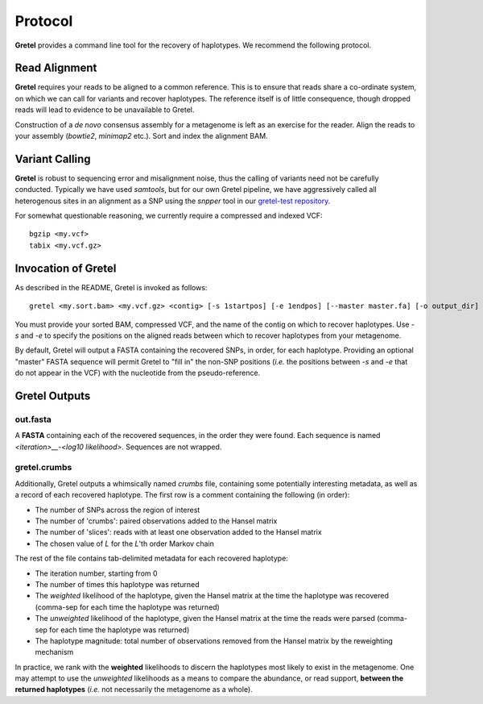 Protocol
========

**Gretel** provides a command line tool for the recovery of haplotypes.
We recommend the following protocol.

Read Alignment
--------------

**Gretel** requires your reads to be aligned to a common reference. This is to
ensure that reads share a co-ordinate system, on which we can call for variants
and recover haplotypes. The reference itself is of little consequence, though
dropped reads will lead to evidence to be unavailable to Gretel.

Construction of a *de novo* consensus assembly for a metagenome is left as an exercise
for the reader. Align the reads to your assembly (`bowtie2`, `minimap2` etc.).
Sort and index the alignment BAM.

Variant Calling
---------------

**Gretel** is robust to sequencing error and misalignment noise, thus the
calling of variants need not be carefully conducted. Typically we have used `samtools`,
but for our own Gretel pipeline, we have aggressively called all heterogenous sites
in an alignment as a SNP using the `snpper` tool in our `gretel-test repository
<https://github.com/SamStudio8/gretel-test>`_.

For somewhat questionable reasoning, we currently require a compressed and indexed VCF: ::

    bgzip <my.vcf>
    tabix <my.vcf.gz>

Invocation of Gretel
--------------------
As described in the README, Gretel is invoked as follows: ::

    gretel <my.sort.bam> <my.vcf.gz> <contig> [-s 1startpos] [-e 1endpos] [--master master.fa] [-o output_dir]

You must provide your sorted BAM, compressed VCF, and the name of the contig on which
to recover haplotypes. Use `-s` and `-e` to specify the positions on the aligned reads between which
to recover haplotypes from your metagenome.

By default, Gretel will output a FASTA containing the recovered SNPs, in order, for each haplotype.
Providing an optional "master" FASTA sequence will permit Gretel to "fill in" the non-SNP positions
(*i.e.* the positions between `-s` and `-e` that do not appear in the VCF) with the nucleotide from
the pseudo-reference.

Gretel Outputs
--------------

out.fasta
~~~~~~~~~
A **FASTA** containing each of the recovered sequences, in the order they were found.
Each sequence is named `<iteration>__-<log10 likelihood>`. Sequences are not wrapped.

gretel.crumbs
~~~~~~~~~~~~~

Additionally, Gretel outputs a whimsically named *crumbs* file, containing some potentially
interesting metadata, as well as a record of each recovered haplotype.
The first row is a comment containing the following (in order):

* The number of SNPs across the region of interest
* The number of 'crumbs': paired observations added to the Hansel matrix
* The number of 'slices': reads with at least one observation added to the Hansel matrix
* The chosen value of `L` for the `L`'th order Markov chain

The rest of the file contains tab-delimited metadata for each recovered haplotype:

* The iteration number, starting from 0
* The number of times this haplotype was returned
* The *weighted* likelihood of the haplotype, given the Hansel matrix at the time the haplotype was recovered (comma-sep for each time the haplotype was returned)
* The *unweighted* likelihood of the haplotype, given the Hansel matrix at the time the reads were parsed (comma-sep for each time the haplotype was returned)
* The haplotype magnitude: total number of observations removed from the Hansel matrix by the reweighting mechanism

In practice, we rank with the **weighted** likelihoods to discern the haplotypes most likely to exist in the metagenome.
One may attempt to use the *unweighted* likelihoods as a means to compare the abundance, or read support, **between the returned haplotypes** (*i.e.* not necessarily the metagenome as a whole).
